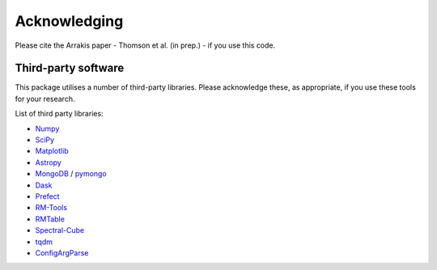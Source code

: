 Acknowledging
---------------

Please cite the Arrakis paper - Thomson et al. (in prep.) - if you use this code.

Third-party software
^^^^^^^^^^^^^^^^^^^^
This package utilises a number of third-party libraries. Please acknowledge these, as appropriate, if you use these tools for your research.

List of third party libraries:

* `Numpy <https://numpy.org/>`_
* `SciPy <https://www.scipy.org/>`_
* `Matplotlib <https://matplotlib.org/>`_
* `Astropy <https://www.astropy.org/>`_
* `MongoDB <https://www.mongodb.com/>`_ / `pymongo <https://api.mongodb.com/python/current/>`_
* `Dask <https://dask.org/>`_
* `Prefect <https://www.prefect.io/>`_
* `RM-Tools <https://github.com/CIRADA-Tools/RM>`_
* `RMTable <https://github.com/Cameron-Van-Eck/RMTable>`_
* `Spectral-Cube <https://spectral-cube.readthedocs.io/>`_
* `tqdm <https://tqdm.github.io/>`_
* `ConfigArgParse <https://github.com/bw2/ConfigArgParse>`_